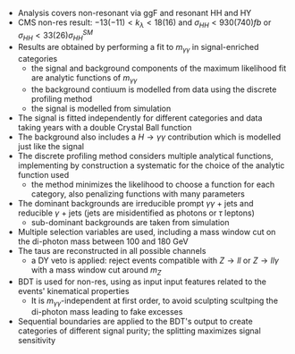 + Analysis covers non-resonant via ggF and resonant HH and HY
+ CMS non-res result: $-13 (-11) < k_{\lambda} < 18 (16)$ and $\sigma_{HH} < 930 (740) fb$ or $\sigma_{HH} < 33 (26) \sigma_{HH}^{SM}$
+ Results are obtained by performing a fit to $m_{\gamma\gamma}$ in signal-enriched categories
  + the signal and background components of the maximum likelihood fit are analytic functions of $m_{\gamma\gamma}$
  + the background contiuum is modelled from data using the discrete profiling method
  + the signal is modelled from simulation
+ The signal is fitted independently for different categories and data taking years with a double Crystal Ball function
+ The background also includes a $H\rightarrow \gamma\gamma$ contribution which is modelled just like the signal
+ The discrete profiling method considers multiple analytical functions, implementing by construction a systematic for the choice of the analytic function used
  + the method minimizes the likelihood to choose a function for each category, also penalizing functions with many parameters
+ The dominant backgrounds are irreducible prompt $\gamma\gamma$ + jets and reducible $\gamma$ + jets (jets are misidentified as photons or $\tau$ leptons)
  + sub-dominant backgrounds are taken from simulation
+ Multiple selection variables are used, including a mass window cut on the di-photon mass between 100 and 180 GeV
+ The taus are reconstructed in all possible channels
  + a DY veto is applied: reject events compatible with $Z\rightarrow ll$ or $Z\rightarrow ll\gamma$ with a mass window cut around $m_{Z}$
+ BDT is used for non-res, using as input input features related to the events' kinematical properties
  + It is $m_{\gamma\gamma}$-independent at first order, to avoid sculpting scultping the di-photon mass leading to fake excesses
+ Sequential boundaries are applied to the BDT's output to create categories of different signal purity; the splitting maximizes signal sensitivity

* Additional bibliography :noexport:
** \gamma\gamma\tau\tau
+ HIG-22-012 ([[https://cds.cern.ch/record/2893031?ln=en][CDS]])
+ [[https://www.stat.cmu.edu/stamps/files/nicholas_wardle_slides.pdf][The discrete profiling method]] (slides)
